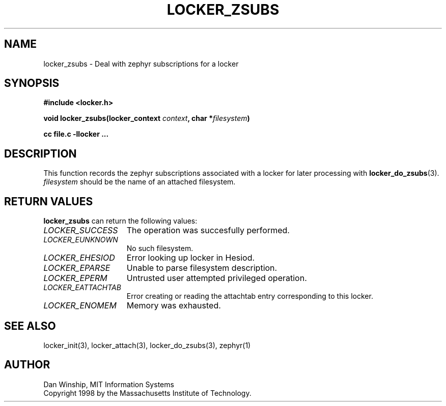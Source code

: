.\" $Id: locker_zsubs.3,v 1.3 1999-03-29 17:34:17 danw Exp $
.\"
.\" Copyright 1997 by the Massachusetts Institute of Technology.
.\"
.\" Permission to use, copy, modify, and distribute this
.\" software and its documentation for any purpose and without
.\" fee is hereby granted, provided that the above copyright
.\" notice appear in all copies and that both that copyright
.\" notice and this permission notice appear in supporting
.\" documentation, and that the name of M.I.T. not be used in
.\" advertising or publicity pertaining to distribution of the
.\" software without specific, written prior permission.
.\" M.I.T. makes no representations about the suitability of
.\" this software for any purpose.  It is provided "as is"
.\" without express or implied warranty.
.\"
.TH LOCKER_ZSUBS 3
.SH NAME
locker_zsubs \- Deal with zephyr subscriptions for a locker
.SH SYNOPSIS
.nf
.B #include <locker.h>
.PP
.B
void locker_zsubs(locker_context \fIcontext\fP, char *\fIfilesystem\fP)
.PP
.B cc file.c -llocker ...
.fi
.SH DESCRIPTION
This function records the zephyr subscriptions associated with a
locker for later processing with
.BR locker_do_zsubs (3).
.I filesystem
should be the name of an attached filesystem.
.SH RETURN VALUES
.B locker_zsubs
can return the following values:
.TP 15
.I LOCKER_SUCCESS
The operation was succesfully performed.
.TP 15
.I LOCKER_EUNKNOWN
No such filesystem.
.TP 15
.I LOCKER_EHESIOD
Error looking up locker in Hesiod.
.TP 15
.I LOCKER_EPARSE
Unable to parse filesystem description.
.TP 15
.I LOCKER_EPERM
Untrusted user attempted privileged operation.
.TP 15
.I LOCKER_EATTACHTAB
Error creating or reading the attachtab entry corresponding to this
locker.
.TP 15
.I LOCKER_ENOMEM
Memory was exhausted.
.SH SEE ALSO
locker_init(3), locker_attach(3), locker_do_zsubs(3), zephyr(1)
.SH AUTHOR
Dan Winship, MIT Information Systems
.br
Copyright 1998 by the Massachusetts Institute of Technology.
